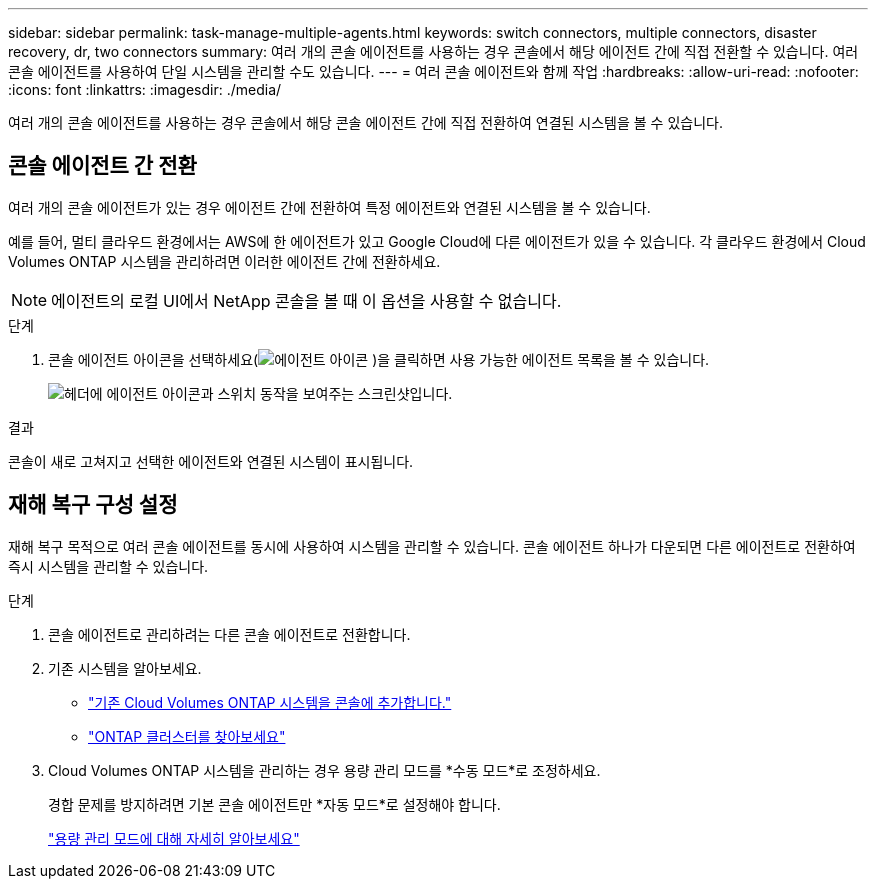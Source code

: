 ---
sidebar: sidebar 
permalink: task-manage-multiple-agents.html 
keywords: switch connectors, multiple connectors, disaster recovery, dr, two connectors 
summary: 여러 개의 콘솔 에이전트를 사용하는 경우 콘솔에서 해당 에이전트 간에 직접 전환할 수 있습니다.  여러 콘솔 에이전트를 사용하여 단일 시스템을 관리할 수도 있습니다. 
---
= 여러 콘솔 에이전트와 함께 작업
:hardbreaks:
:allow-uri-read: 
:nofooter: 
:icons: font
:linkattrs: 
:imagesdir: ./media/


[role="lead"]
여러 개의 콘솔 에이전트를 사용하는 경우 콘솔에서 해당 콘솔 에이전트 간에 직접 전환하여 연결된 시스템을 볼 수 있습니다.



== 콘솔 에이전트 간 전환

여러 개의 콘솔 에이전트가 있는 경우 에이전트 간에 전환하여 특정 에이전트와 연결된 시스템을 볼 수 있습니다.

예를 들어, 멀티 클라우드 환경에서는 AWS에 한 에이전트가 있고 Google Cloud에 다른 에이전트가 있을 수 있습니다.  각 클라우드 환경에서 Cloud Volumes ONTAP 시스템을 관리하려면 이러한 에이전트 간에 전환하세요.


NOTE: 에이전트의 로컬 UI에서 NetApp 콘솔을 볼 때 이 옵션을 사용할 수 없습니다.

.단계
. 콘솔 에이전트 아이콘을 선택하세요(image:icon-agent.png["에이전트 아이콘"] )을 클릭하면 사용 가능한 에이전트 목록을 볼 수 있습니다.
+
image:screenshot-connector-switch.png["헤더에 에이전트 아이콘과 스위치 동작을 보여주는 스크린샷입니다."]



.결과
콘솔이 새로 고쳐지고 선택한 에이전트와 연결된 시스템이 표시됩니다.



== 재해 복구 구성 설정

재해 복구 목적으로 여러 콘솔 에이전트를 동시에 사용하여 시스템을 관리할 수 있습니다.  콘솔 에이전트 하나가 다운되면 다른 에이전트로 전환하여 즉시 시스템을 관리할 수 있습니다.

.단계
. 콘솔 에이전트로 관리하려는 다른 콘솔 에이전트로 전환합니다.
. 기존 시스템을 알아보세요.
+
** https://docs.netapp.com/us-en/cloud-manager-cloud-volumes-ontap/task-adding-systems.html["기존 Cloud Volumes ONTAP 시스템을 콘솔에 추가합니다."^]
** https://docs.netapp.com/us-en/cloud-manager-ontap-onprem/task-discovering-ontap.html["ONTAP 클러스터를 찾아보세요"^]


. Cloud Volumes ONTAP 시스템을 관리하는 경우 용량 관리 모드를 *수동 모드*로 조정하세요.
+
경합 문제를 방지하려면 기본 콘솔 에이전트만 *자동 모드*로 설정해야 합니다.

+
https://docs.netapp.com/us-en/storage-management-cloud-volumes-ontap/task-manage-capacity-settings.html["용량 관리 모드에 대해 자세히 알아보세요"^]


